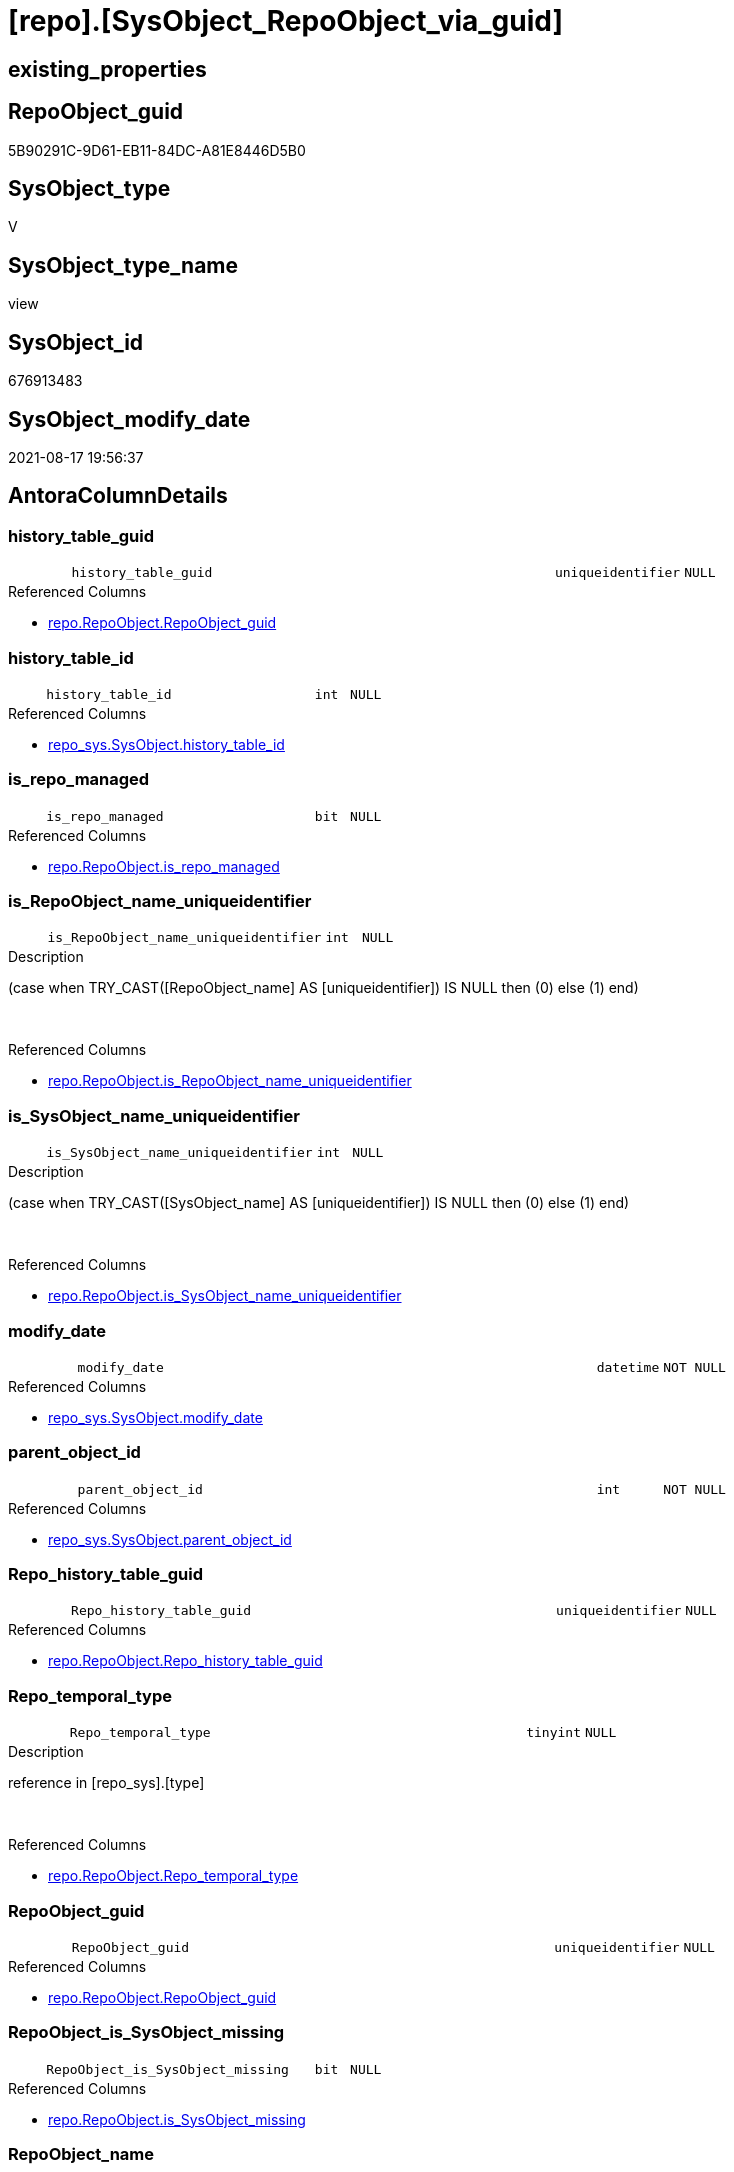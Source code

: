 = [repo].[SysObject_RepoObject_via_guid]

== existing_properties

// tag::existing_properties[]
:ExistsProperty--antorareferencedlist:
:ExistsProperty--antorareferencinglist:
:ExistsProperty--is_repo_managed:
:ExistsProperty--is_ssas:
:ExistsProperty--referencedobjectlist:
:ExistsProperty--sql_modules_definition:
:ExistsProperty--FK:
:ExistsProperty--AntoraIndexList:
:ExistsProperty--Columns:
// end::existing_properties[]

== RepoObject_guid

// tag::RepoObject_guid[]
5B90291C-9D61-EB11-84DC-A81E8446D5B0
// end::RepoObject_guid[]

== SysObject_type

// tag::SysObject_type[]
V 
// end::SysObject_type[]

== SysObject_type_name

// tag::SysObject_type_name[]
view
// end::SysObject_type_name[]

== SysObject_id

// tag::SysObject_id[]
676913483
// end::SysObject_id[]

== SysObject_modify_date

// tag::SysObject_modify_date[]
2021-08-17 19:56:37
// end::SysObject_modify_date[]

== AntoraColumnDetails

// tag::AntoraColumnDetails[]
[#column-history_table_guid]
=== history_table_guid

[cols="d,8m,m,m,m,d"]
|===
|
|history_table_guid
|uniqueidentifier
|NULL
|
|
|===

.Referenced Columns
--
* xref:repo.RepoObject.adoc#column-RepoObject_guid[+repo.RepoObject.RepoObject_guid+]
--


[#column-history_table_id]
=== history_table_id

[cols="d,8m,m,m,m,d"]
|===
|
|history_table_id
|int
|NULL
|
|
|===

.Referenced Columns
--
* xref:repo_sys.SysObject.adoc#column-history_table_id[+repo_sys.SysObject.history_table_id+]
--


[#column-is_repo_managed]
=== is_repo_managed

[cols="d,8m,m,m,m,d"]
|===
|
|is_repo_managed
|bit
|NULL
|
|
|===

.Referenced Columns
--
* xref:repo.RepoObject.adoc#column-is_repo_managed[+repo.RepoObject.is_repo_managed+]
--


[#column-is_RepoObject_name_uniqueidentifier]
=== is_RepoObject_name_uniqueidentifier

[cols="d,8m,m,m,m,d"]
|===
|
|is_RepoObject_name_uniqueidentifier
|int
|NULL
|
|
|===

.Description
--
(case when TRY_CAST([RepoObject_name] AS [uniqueidentifier]) IS NULL then (0) else (1) end)
--
{empty} +

.Referenced Columns
--
* xref:repo.RepoObject.adoc#column-is_RepoObject_name_uniqueidentifier[+repo.RepoObject.is_RepoObject_name_uniqueidentifier+]
--


[#column-is_SysObject_name_uniqueidentifier]
=== is_SysObject_name_uniqueidentifier

[cols="d,8m,m,m,m,d"]
|===
|
|is_SysObject_name_uniqueidentifier
|int
|NULL
|
|
|===

.Description
--
(case when TRY_CAST([SysObject_name] AS [uniqueidentifier]) IS NULL then (0) else (1) end)
--
{empty} +

.Referenced Columns
--
* xref:repo.RepoObject.adoc#column-is_SysObject_name_uniqueidentifier[+repo.RepoObject.is_SysObject_name_uniqueidentifier+]
--


[#column-modify_date]
=== modify_date

[cols="d,8m,m,m,m,d"]
|===
|
|modify_date
|datetime
|NOT NULL
|
|
|===

.Referenced Columns
--
* xref:repo_sys.SysObject.adoc#column-modify_date[+repo_sys.SysObject.modify_date+]
--


[#column-parent_object_id]
=== parent_object_id

[cols="d,8m,m,m,m,d"]
|===
|
|parent_object_id
|int
|NOT NULL
|
|
|===

.Referenced Columns
--
* xref:repo_sys.SysObject.adoc#column-parent_object_id[+repo_sys.SysObject.parent_object_id+]
--


[#column-Repo_history_table_guid]
=== Repo_history_table_guid

[cols="d,8m,m,m,m,d"]
|===
|
|Repo_history_table_guid
|uniqueidentifier
|NULL
|
|
|===

.Referenced Columns
--
* xref:repo.RepoObject.adoc#column-Repo_history_table_guid[+repo.RepoObject.Repo_history_table_guid+]
--


[#column-Repo_temporal_type]
=== Repo_temporal_type

[cols="d,8m,m,m,m,d"]
|===
|
|Repo_temporal_type
|tinyint
|NULL
|
|
|===

.Description
--
reference in [repo_sys].[type]
--
{empty} +

.Referenced Columns
--
* xref:repo.RepoObject.adoc#column-Repo_temporal_type[+repo.RepoObject.Repo_temporal_type+]
--


[#column-RepoObject_guid]
=== RepoObject_guid

[cols="d,8m,m,m,m,d"]
|===
|
|RepoObject_guid
|uniqueidentifier
|NULL
|
|
|===

.Referenced Columns
--
* xref:repo.RepoObject.adoc#column-RepoObject_guid[+repo.RepoObject.RepoObject_guid+]
--


[#column-RepoObject_is_SysObject_missing]
=== RepoObject_is_SysObject_missing

[cols="d,8m,m,m,m,d"]
|===
|
|RepoObject_is_SysObject_missing
|bit
|NULL
|
|
|===

.Referenced Columns
--
* xref:repo.RepoObject.adoc#column-is_SysObject_missing[+repo.RepoObject.is_SysObject_missing+]
--


[#column-RepoObject_name]
=== RepoObject_name

[cols="d,8m,m,m,m,d"]
|===
|
|RepoObject_name
|nvarchar(128)
|NULL
|
|
|===

.Referenced Columns
--
* xref:repo.RepoObject.adoc#column-RepoObject_name[+repo.RepoObject.RepoObject_name+]
--


[#column-RepoObject_schema_name]
=== RepoObject_schema_name

[cols="d,8m,m,m,m,d"]
|===
|
|RepoObject_schema_name
|nvarchar(128)
|NULL
|
|
|===

.Referenced Columns
--
* xref:repo.RepoObject.adoc#column-RepoObject_schema_name[+repo.RepoObject.RepoObject_schema_name+]
--


[#column-RepoObject_SysObject_id]
=== RepoObject_SysObject_id

[cols="d,8m,m,m,m,d"]
|===
|
|RepoObject_SysObject_id
|int
|NULL
|
|
|===

.Referenced Columns
--
* xref:repo.RepoObject.adoc#column-SysObject_id[+repo.RepoObject.SysObject_id+]
--


[#column-RepoObject_SysObject_modify_date]
=== RepoObject_SysObject_modify_date

[cols="d,8m,m,m,m,d"]
|===
|
|RepoObject_SysObject_modify_date
|datetime
|NULL
|
|
|===

.Referenced Columns
--
* xref:repo.RepoObject.adoc#column-SysObject_modify_date[+repo.RepoObject.SysObject_modify_date+]
--


[#column-RepoObject_SysObject_name]
=== RepoObject_SysObject_name

[cols="d,8m,m,m,m,d"]
|===
|
|RepoObject_SysObject_name
|nvarchar(128)
|NULL
|
|
|===

.Referenced Columns
--
* xref:repo.RepoObject.adoc#column-SysObject_name[+repo.RepoObject.SysObject_name+]
--


[#column-RepoObject_SysObject_parent_object_id]
=== RepoObject_SysObject_parent_object_id

[cols="d,8m,m,m,m,d"]
|===
|
|RepoObject_SysObject_parent_object_id
|int
|NULL
|
|
|===

.Referenced Columns
--
* xref:repo.RepoObject.adoc#column-SysObject_parent_object_id[+repo.RepoObject.SysObject_parent_object_id+]
--


[#column-RepoObject_SysObject_schema_name]
=== RepoObject_SysObject_schema_name

[cols="d,8m,m,m,m,d"]
|===
|
|RepoObject_SysObject_schema_name
|nvarchar(128)
|NULL
|
|
|===

.Referenced Columns
--
* xref:repo.RepoObject.adoc#column-SysObject_schema_name[+repo.RepoObject.SysObject_schema_name+]
--


[#column-RepoObject_SysObject_type]
=== RepoObject_SysObject_type

[cols="d,8m,m,m,m,d"]
|===
|
|RepoObject_SysObject_type
|char(2)
|NULL
|
|
|===

.Description
--
reference in [repo_sys].[type]
--
{empty} +

.Referenced Columns
--
* xref:repo.RepoObject.adoc#column-SysObject_type[+repo.RepoObject.SysObject_type+]
--


[#column-RepoObject_type]
=== RepoObject_type

[cols="d,8m,m,m,m,d"]
|===
|
|RepoObject_type
|char(2)
|NULL
|
|
|===

.Description
--
reference in [repo_sys].[type]
--
{empty} +

.Referenced Columns
--
* xref:repo.RepoObject.adoc#column-RepoObject_type[+repo.RepoObject.RepoObject_type+]
--


[#column-SysObject_id]
=== SysObject_id

[cols="d,8m,m,m,m,d"]
|===
|
|SysObject_id
|int
|NOT NULL
|
|
|===

.Referenced Columns
--
* xref:repo_sys.SysObject.adoc#column-SysObject_id[+repo_sys.SysObject.SysObject_id+]
--


[#column-SysObject_name]
=== SysObject_name

[cols="d,8m,m,m,m,d"]
|===
|
|SysObject_name
|sysname
|NOT NULL
|
|
|===

.Referenced Columns
--
* xref:repo_sys.SysObject.adoc#column-SysObject_name[+repo_sys.SysObject.SysObject_name+]
--


[#column-SysObject_RepoObject_guid]
=== SysObject_RepoObject_guid

[cols="d,8m,m,m,m,d"]
|===
|
|SysObject_RepoObject_guid
|uniqueidentifier
|NULL
|
|
|===

.Referenced Columns
--
* xref:repo_sys.SysObject.adoc#column-SysObject_RepoObject_guid[+repo_sys.SysObject.SysObject_RepoObject_guid+]
--


[#column-SysObject_schema_name]
=== SysObject_schema_name

[cols="d,8m,m,m,m,d"]
|===
|
|SysObject_schema_name
|sysname
|NULL
|
|
|===

.Referenced Columns
--
* xref:repo_sys.SysObject.adoc#column-SysObject_schema_name[+repo_sys.SysObject.SysObject_schema_name+]
--


[#column-SysObject_type]
=== SysObject_type

[cols="d,8m,m,m,m,d"]
|===
|
|SysObject_type
|char(2)
|NULL
|
|
|===

.Description
--
reference in [repo_sys].[type]
--
{empty} +

.Referenced Columns
--
* xref:repo_sys.SysObject.adoc#column-type[+repo_sys.SysObject.type+]
--


[#column-SysObject_type_desc]
=== SysObject_type_desc

[cols="d,8m,m,m,m,d"]
|===
|
|SysObject_type_desc
|nvarchar(60)
|NULL
|
|
|===

.Referenced Columns
--
* xref:repo_sys.SysObject.adoc#column-type_desc[+repo_sys.SysObject.type_desc+]
--


[#column-temporal_type]
=== temporal_type

[cols="d,8m,m,m,m,d"]
|===
|
|temporal_type
|tinyint
|NULL
|
|
|===

.Referenced Columns
--
* xref:repo_sys.SysObject.adoc#column-temporal_type[+repo_sys.SysObject.temporal_type+]
--


// end::AntoraColumnDetails[]

== AntoraMeasureDetails

// tag::AntoraMeasureDetails[]

// end::AntoraMeasureDetails[]

== AntoraPkColumnTableRows

// tag::AntoraPkColumnTableRows[]



























// end::AntoraPkColumnTableRows[]

== AntoraNonPkColumnTableRows

// tag::AntoraNonPkColumnTableRows[]
|
|<<column-history_table_guid>>
|uniqueidentifier
|NULL
|
|

|
|<<column-history_table_id>>
|int
|NULL
|
|

|
|<<column-is_repo_managed>>
|bit
|NULL
|
|

|
|<<column-is_RepoObject_name_uniqueidentifier>>
|int
|NULL
|
|

|
|<<column-is_SysObject_name_uniqueidentifier>>
|int
|NULL
|
|

|
|<<column-modify_date>>
|datetime
|NOT NULL
|
|

|
|<<column-parent_object_id>>
|int
|NOT NULL
|
|

|
|<<column-Repo_history_table_guid>>
|uniqueidentifier
|NULL
|
|

|
|<<column-Repo_temporal_type>>
|tinyint
|NULL
|
|

|
|<<column-RepoObject_guid>>
|uniqueidentifier
|NULL
|
|

|
|<<column-RepoObject_is_SysObject_missing>>
|bit
|NULL
|
|

|
|<<column-RepoObject_name>>
|nvarchar(128)
|NULL
|
|

|
|<<column-RepoObject_schema_name>>
|nvarchar(128)
|NULL
|
|

|
|<<column-RepoObject_SysObject_id>>
|int
|NULL
|
|

|
|<<column-RepoObject_SysObject_modify_date>>
|datetime
|NULL
|
|

|
|<<column-RepoObject_SysObject_name>>
|nvarchar(128)
|NULL
|
|

|
|<<column-RepoObject_SysObject_parent_object_id>>
|int
|NULL
|
|

|
|<<column-RepoObject_SysObject_schema_name>>
|nvarchar(128)
|NULL
|
|

|
|<<column-RepoObject_SysObject_type>>
|char(2)
|NULL
|
|

|
|<<column-RepoObject_type>>
|char(2)
|NULL
|
|

|
|<<column-SysObject_id>>
|int
|NOT NULL
|
|

|
|<<column-SysObject_name>>
|sysname
|NOT NULL
|
|

|
|<<column-SysObject_RepoObject_guid>>
|uniqueidentifier
|NULL
|
|

|
|<<column-SysObject_schema_name>>
|sysname
|NULL
|
|

|
|<<column-SysObject_type>>
|char(2)
|NULL
|
|

|
|<<column-SysObject_type_desc>>
|nvarchar(60)
|NULL
|
|

|
|<<column-temporal_type>>
|tinyint
|NULL
|
|

// end::AntoraNonPkColumnTableRows[]

== AntoraIndexList

// tag::AntoraIndexList[]

[#index-idx_SysObject_RepoObject_via_guid_1]
=== idx_SysObject_RepoObject_via_guid++__++1

* IndexSemanticGroup: xref:other/IndexSemanticGroup.adoc#_no_group[no_group]
+
--
* <<column-history_table_guid>>; uniqueidentifier
--
* PK, Unique, Real: 0, 0, 0


[#index-idx_SysObject_RepoObject_via_guid_2]
=== idx_SysObject_RepoObject_via_guid++__++2

* IndexSemanticGroup: xref:other/IndexSemanticGroup.adoc#_no_group[no_group]
+
--
* <<column-RepoObject_SysObject_schema_name>>; nvarchar(128)
* <<column-RepoObject_SysObject_name>>; nvarchar(128)
--
* PK, Unique, Real: 0, 0, 0


[#index-idx_SysObject_RepoObject_via_guid_3]
=== idx_SysObject_RepoObject_via_guid++__++3

* IndexSemanticGroup: xref:other/IndexSemanticGroup.adoc#_no_group[no_group]
+
--
* <<column-RepoObject_schema_name>>; nvarchar(128)
* <<column-RepoObject_name>>; nvarchar(128)
--
* PK, Unique, Real: 0, 0, 0

// end::AntoraIndexList[]

== AntoraParameterList

// tag::AntoraParameterList[]

// end::AntoraParameterList[]

== Other tags

source: property.RepoObjectProperty_cross As rop_cross


=== AdocUspSteps

// tag::adocuspsteps[]

// end::adocuspsteps[]


=== AntoraReferencedList

// tag::antorareferencedlist[]
* xref:repo.RepoObject.adoc[]
* xref:repo_sys.SysObject.adoc[]
// end::antorareferencedlist[]


=== AntoraReferencingList

// tag::antorareferencinglist[]
* xref:repo.usp_sync_guid_RepoObject.adoc[]
// end::antorareferencinglist[]


=== exampleUsage

// tag::exampleusage[]

// end::exampleusage[]


=== exampleUsage_2

// tag::exampleusage_2[]

// end::exampleusage_2[]


=== exampleUsage_3

// tag::exampleusage_3[]

// end::exampleusage_3[]


=== exampleUsage_4

// tag::exampleusage_4[]

// end::exampleusage_4[]


=== exampleUsage_5

// tag::exampleusage_5[]

// end::exampleusage_5[]


=== exampleWrong_Usage

// tag::examplewrong_usage[]

// end::examplewrong_usage[]


=== has_execution_plan_issue

// tag::has_execution_plan_issue[]

// end::has_execution_plan_issue[]


=== has_get_referenced_issue

// tag::has_get_referenced_issue[]

// end::has_get_referenced_issue[]


=== has_history

// tag::has_history[]

// end::has_history[]


=== has_history_columns

// tag::has_history_columns[]

// end::has_history_columns[]


=== is_persistence

// tag::is_persistence[]

// end::is_persistence[]


=== is_persistence_check_duplicate_per_pk

// tag::is_persistence_check_duplicate_per_pk[]

// end::is_persistence_check_duplicate_per_pk[]


=== is_persistence_check_for_empty_source

// tag::is_persistence_check_for_empty_source[]

// end::is_persistence_check_for_empty_source[]


=== is_persistence_delete_changed

// tag::is_persistence_delete_changed[]

// end::is_persistence_delete_changed[]


=== is_persistence_delete_missing

// tag::is_persistence_delete_missing[]

// end::is_persistence_delete_missing[]


=== is_persistence_insert

// tag::is_persistence_insert[]

// end::is_persistence_insert[]


=== is_persistence_truncate

// tag::is_persistence_truncate[]

// end::is_persistence_truncate[]


=== is_persistence_update_changed

// tag::is_persistence_update_changed[]

// end::is_persistence_update_changed[]


=== is_repo_managed

// tag::is_repo_managed[]
0
// end::is_repo_managed[]


=== is_ssas

// tag::is_ssas[]
0
// end::is_ssas[]


=== microsoft_database_tools_support

// tag::microsoft_database_tools_support[]

// end::microsoft_database_tools_support[]


=== MS_Description

// tag::ms_description[]

// end::ms_description[]


=== persistence_source_RepoObject_fullname

// tag::persistence_source_repoobject_fullname[]

// end::persistence_source_repoobject_fullname[]


=== persistence_source_RepoObject_fullname2

// tag::persistence_source_repoobject_fullname2[]

// end::persistence_source_repoobject_fullname2[]


=== persistence_source_RepoObject_guid

// tag::persistence_source_repoobject_guid[]

// end::persistence_source_repoobject_guid[]


=== persistence_source_RepoObject_xref

// tag::persistence_source_repoobject_xref[]

// end::persistence_source_repoobject_xref[]


=== pk_index_guid

// tag::pk_index_guid[]

// end::pk_index_guid[]


=== pk_IndexPatternColumnDatatype

// tag::pk_indexpatterncolumndatatype[]

// end::pk_indexpatterncolumndatatype[]


=== pk_IndexPatternColumnName

// tag::pk_indexpatterncolumnname[]

// end::pk_indexpatterncolumnname[]


=== pk_IndexSemanticGroup

// tag::pk_indexsemanticgroup[]

// end::pk_indexsemanticgroup[]


=== ReferencedObjectList

// tag::referencedobjectlist[]
* [repo].[RepoObject]
* [repo_sys].[SysObject]
// end::referencedobjectlist[]


=== usp_persistence_RepoObject_guid

// tag::usp_persistence_repoobject_guid[]

// end::usp_persistence_repoobject_guid[]


=== UspExamples

// tag::uspexamples[]

// end::uspexamples[]


=== UspParameters

// tag::uspparameters[]

// end::uspparameters[]

== Boolean Attributes

source: property.RepoObjectProperty WHERE property_int = 1

// tag::boolean_attributes[]

// end::boolean_attributes[]

== sql_modules_definition

// tag::sql_modules_definition[]
[%collapsible]
=======
[source,sql]
----


CREATE View repo.SysObject_RepoObject_via_guid
As
--
Select
    so.SysObject_id
  , ro.is_repo_managed
  , so.SysObject_schema_name
  , so.SysObject_name
  , SysObject_type                        = so.type
  , SysObject_type_desc                   = so.type_desc
  , modify_date                           = so.modify_date
  , parent_object_id                      = so.parent_object_id
  , SysObject_RepoObject_guid             = so.SysObject_RepoObject_guid
  , history_table_guid                    = ro_hist.RepoObject_guid
  , so.history_table_id
  , so.temporal_type
  --, [so].[max_column_id_used] AS         [SysObject_max_column_id_used]
  , ro.Repo_history_table_guid
  , ro.Repo_temporal_type
  , RepoObject_guid                       = ro.RepoObject_guid
  , ro.RepoObject_schema_name
  , ro.RepoObject_name
  , ro.RepoObject_type
  , RepoObject_SysObject_id               = ro.SysObject_id
  , RepoObject_SysObject_schema_name      = ro.SysObject_schema_name
  , RepoObject_SysObject_name             = ro.SysObject_name
  , RepoObject_SysObject_type             = ro.SysObject_type
  , RepoObject_SysObject_modify_date      = ro.SysObject_modify_date
  , RepoObject_SysObject_parent_object_id = ro.SysObject_parent_object_id
  , RepoObject_is_SysObject_missing       = ro.is_SysObject_missing
  , ro.is_RepoObject_name_uniqueidentifier
  , ro.is_SysObject_name_uniqueidentifier
--, [ro].SysObject_parent_object_id AS          [RepoObject_parent_SysObject_id]
--, [ro].[SysObject_temporal_type] AS      [RepoObject_SysObject_temporal_type]
--, [ro].[SysObject_history_table_id] AS   [RepoObject_SysObject_history_table_id]
--, [ro].[SysObject_max_column_id_used] AS [RepoObject_SysObject_max_column_id_used]
From
    repo_sys.SysObject  As so
    Left Outer Join
        repo.RepoObject As ro
            On
            so.SysObject_RepoObject_guid = ro.RepoObject_guid

    Left Outer Join
        repo.RepoObject As ro_hist
            On
            so.history_table_id          = ro_hist.SysObject_id

----
=======
// end::sql_modules_definition[]


